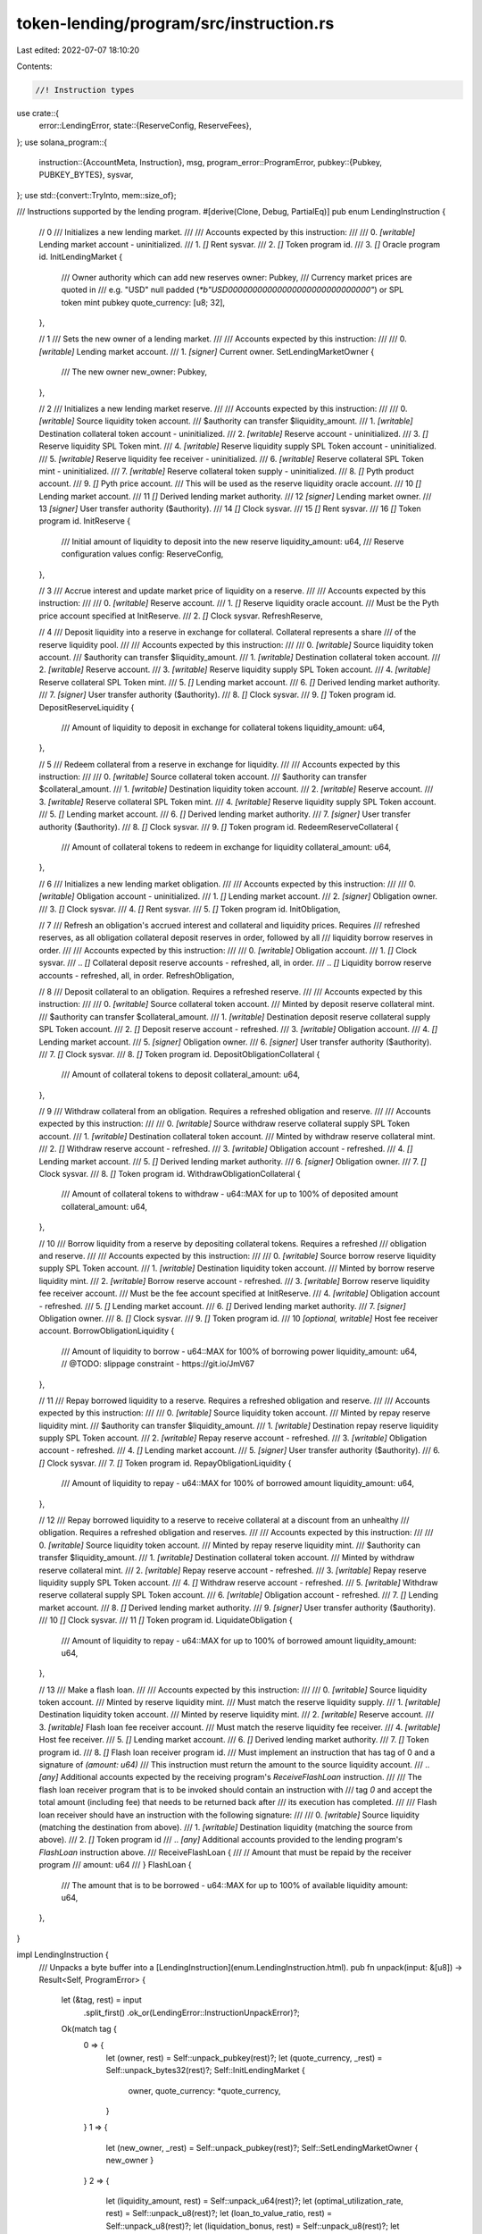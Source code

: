 token-lending/program/src/instruction.rs
========================================

Last edited: 2022-07-07 18:10:20

Contents:

.. code-block:: rs

    //! Instruction types

use crate::{
    error::LendingError,
    state::{ReserveConfig, ReserveFees},
};
use solana_program::{
    instruction::{AccountMeta, Instruction},
    msg,
    program_error::ProgramError,
    pubkey::{Pubkey, PUBKEY_BYTES},
    sysvar,
};
use std::{convert::TryInto, mem::size_of};

/// Instructions supported by the lending program.
#[derive(Clone, Debug, PartialEq)]
pub enum LendingInstruction {
    // 0
    /// Initializes a new lending market.
    ///
    /// Accounts expected by this instruction:
    ///
    ///   0. `[writable]` Lending market account - uninitialized.
    ///   1. `[]` Rent sysvar.
    ///   2. `[]` Token program id.
    ///   3. `[]` Oracle program id.
    InitLendingMarket {
        /// Owner authority which can add new reserves
        owner: Pubkey,
        /// Currency market prices are quoted in
        /// e.g. "USD" null padded (`*b"USD\0\0\0\0\0\0\0\0\0\0\0\0\0\0\0\0\0\0\0\0\0\0\0\0\0\0\0\0\0"`) or SPL token mint pubkey
        quote_currency: [u8; 32],
    },

    // 1
    /// Sets the new owner of a lending market.
    ///
    /// Accounts expected by this instruction:
    ///
    ///   0. `[writable]` Lending market account.
    ///   1. `[signer]` Current owner.
    SetLendingMarketOwner {
        /// The new owner
        new_owner: Pubkey,
    },

    // 2
    /// Initializes a new lending market reserve.
    ///
    /// Accounts expected by this instruction:
    ///
    ///   0. `[writable]` Source liquidity token account.
    ///                     $authority can transfer $liquidity_amount.
    ///   1. `[writable]` Destination collateral token account - uninitialized.
    ///   2. `[writable]` Reserve account - uninitialized.
    ///   3. `[]` Reserve liquidity SPL Token mint.
    ///   4. `[writable]` Reserve liquidity supply SPL Token account - uninitialized.
    ///   5. `[writable]` Reserve liquidity fee receiver - uninitialized.
    ///   6. `[writable]` Reserve collateral SPL Token mint - uninitialized.
    ///   7. `[writable]` Reserve collateral token supply - uninitialized.
    ///   8. `[]` Pyth product account.
    ///   9. `[]` Pyth price account.
    ///             This will be used as the reserve liquidity oracle account.
    ///   10 `[]` Lending market account.
    ///   11 `[]` Derived lending market authority.
    ///   12 `[signer]` Lending market owner.
    ///   13 `[signer]` User transfer authority ($authority).
    ///   14 `[]` Clock sysvar.
    ///   15 `[]` Rent sysvar.
    ///   16 `[]` Token program id.
    InitReserve {
        /// Initial amount of liquidity to deposit into the new reserve
        liquidity_amount: u64,
        /// Reserve configuration values
        config: ReserveConfig,
    },

    // 3
    /// Accrue interest and update market price of liquidity on a reserve.
    ///
    /// Accounts expected by this instruction:
    ///
    ///   0. `[writable]` Reserve account.
    ///   1. `[]` Reserve liquidity oracle account.
    ///             Must be the Pyth price account specified at InitReserve.
    ///   2. `[]` Clock sysvar.
    RefreshReserve,

    // 4
    /// Deposit liquidity into a reserve in exchange for collateral. Collateral represents a share
    /// of the reserve liquidity pool.
    ///
    /// Accounts expected by this instruction:
    ///
    ///   0. `[writable]` Source liquidity token account.
    ///                     $authority can transfer $liquidity_amount.
    ///   1. `[writable]` Destination collateral token account.
    ///   2. `[writable]` Reserve account.
    ///   3. `[writable]` Reserve liquidity supply SPL Token account.
    ///   4. `[writable]` Reserve collateral SPL Token mint.
    ///   5. `[]` Lending market account.
    ///   6. `[]` Derived lending market authority.
    ///   7. `[signer]` User transfer authority ($authority).
    ///   8. `[]` Clock sysvar.
    ///   9. `[]` Token program id.
    DepositReserveLiquidity {
        /// Amount of liquidity to deposit in exchange for collateral tokens
        liquidity_amount: u64,
    },

    // 5
    /// Redeem collateral from a reserve in exchange for liquidity.
    ///
    /// Accounts expected by this instruction:
    ///
    ///   0. `[writable]` Source collateral token account.
    ///                     $authority can transfer $collateral_amount.
    ///   1. `[writable]` Destination liquidity token account.
    ///   2. `[writable]` Reserve account.
    ///   3. `[writable]` Reserve collateral SPL Token mint.
    ///   4. `[writable]` Reserve liquidity supply SPL Token account.
    ///   5. `[]` Lending market account.
    ///   6. `[]` Derived lending market authority.
    ///   7. `[signer]` User transfer authority ($authority).
    ///   8. `[]` Clock sysvar.
    ///   9. `[]` Token program id.
    RedeemReserveCollateral {
        /// Amount of collateral tokens to redeem in exchange for liquidity
        collateral_amount: u64,
    },

    // 6
    /// Initializes a new lending market obligation.
    ///
    /// Accounts expected by this instruction:
    ///
    ///   0. `[writable]` Obligation account - uninitialized.
    ///   1. `[]` Lending market account.
    ///   2. `[signer]` Obligation owner.
    ///   3. `[]` Clock sysvar.
    ///   4. `[]` Rent sysvar.
    ///   5. `[]` Token program id.
    InitObligation,

    // 7
    /// Refresh an obligation's accrued interest and collateral and liquidity prices. Requires
    /// refreshed reserves, as all obligation collateral deposit reserves in order, followed by all
    /// liquidity borrow reserves in order.
    ///
    /// Accounts expected by this instruction:
    ///
    ///   0. `[writable]` Obligation account.
    ///   1. `[]` Clock sysvar.
    ///   .. `[]` Collateral deposit reserve accounts - refreshed, all, in order.
    ///   .. `[]` Liquidity borrow reserve accounts - refreshed, all, in order.
    RefreshObligation,

    // 8
    /// Deposit collateral to an obligation. Requires a refreshed reserve.
    ///
    /// Accounts expected by this instruction:
    ///
    ///   0. `[writable]` Source collateral token account.
    ///                     Minted by deposit reserve collateral mint.
    ///                     $authority can transfer $collateral_amount.
    ///   1. `[writable]` Destination deposit reserve collateral supply SPL Token account.
    ///   2. `[]` Deposit reserve account - refreshed.
    ///   3. `[writable]` Obligation account.
    ///   4. `[]` Lending market account.
    ///   5. `[signer]` Obligation owner.
    ///   6. `[signer]` User transfer authority ($authority).
    ///   7. `[]` Clock sysvar.
    ///   8. `[]` Token program id.
    DepositObligationCollateral {
        /// Amount of collateral tokens to deposit
        collateral_amount: u64,
    },

    // 9
    /// Withdraw collateral from an obligation. Requires a refreshed obligation and reserve.
    ///
    /// Accounts expected by this instruction:
    ///
    ///   0. `[writable]` Source withdraw reserve collateral supply SPL Token account.
    ///   1. `[writable]` Destination collateral token account.
    ///                     Minted by withdraw reserve collateral mint.
    ///   2. `[]` Withdraw reserve account - refreshed.
    ///   3. `[writable]` Obligation account - refreshed.
    ///   4. `[]` Lending market account.
    ///   5. `[]` Derived lending market authority.
    ///   6. `[signer]` Obligation owner.
    ///   7. `[]` Clock sysvar.
    ///   8. `[]` Token program id.
    WithdrawObligationCollateral {
        /// Amount of collateral tokens to withdraw - u64::MAX for up to 100% of deposited amount
        collateral_amount: u64,
    },

    // 10
    /// Borrow liquidity from a reserve by depositing collateral tokens. Requires a refreshed
    /// obligation and reserve.
    ///
    /// Accounts expected by this instruction:
    ///
    ///   0. `[writable]` Source borrow reserve liquidity supply SPL Token account.
    ///   1. `[writable]` Destination liquidity token account.
    ///                     Minted by borrow reserve liquidity mint.
    ///   2. `[writable]` Borrow reserve account - refreshed.
    ///   3. `[writable]` Borrow reserve liquidity fee receiver account.
    ///                     Must be the fee account specified at InitReserve.
    ///   4. `[writable]` Obligation account - refreshed.
    ///   5. `[]` Lending market account.
    ///   6. `[]` Derived lending market authority.
    ///   7. `[signer]` Obligation owner.
    ///   8. `[]` Clock sysvar.
    ///   9. `[]` Token program id.
    ///   10 `[optional, writable]` Host fee receiver account.
    BorrowObligationLiquidity {
        /// Amount of liquidity to borrow - u64::MAX for 100% of borrowing power
        liquidity_amount: u64,
        // @TODO: slippage constraint - https://git.io/JmV67
    },

    // 11
    /// Repay borrowed liquidity to a reserve. Requires a refreshed obligation and reserve.
    ///
    /// Accounts expected by this instruction:
    ///
    ///   0. `[writable]` Source liquidity token account.
    ///                     Minted by repay reserve liquidity mint.
    ///                     $authority can transfer $liquidity_amount.
    ///   1. `[writable]` Destination repay reserve liquidity supply SPL Token account.
    ///   2. `[writable]` Repay reserve account - refreshed.
    ///   3. `[writable]` Obligation account - refreshed.
    ///   4. `[]` Lending market account.
    ///   5. `[signer]` User transfer authority ($authority).
    ///   6. `[]` Clock sysvar.
    ///   7. `[]` Token program id.
    RepayObligationLiquidity {
        /// Amount of liquidity to repay - u64::MAX for 100% of borrowed amount
        liquidity_amount: u64,
    },

    // 12
    /// Repay borrowed liquidity to a reserve to receive collateral at a discount from an unhealthy
    /// obligation. Requires a refreshed obligation and reserves.
    ///
    /// Accounts expected by this instruction:
    ///
    ///   0. `[writable]` Source liquidity token account.
    ///                     Minted by repay reserve liquidity mint.
    ///                     $authority can transfer $liquidity_amount.
    ///   1. `[writable]` Destination collateral token account.
    ///                     Minted by withdraw reserve collateral mint.
    ///   2. `[writable]` Repay reserve account - refreshed.
    ///   3. `[writable]` Repay reserve liquidity supply SPL Token account.
    ///   4. `[]` Withdraw reserve account - refreshed.
    ///   5. `[writable]` Withdraw reserve collateral supply SPL Token account.
    ///   6. `[writable]` Obligation account - refreshed.
    ///   7. `[]` Lending market account.
    ///   8. `[]` Derived lending market authority.
    ///   9. `[signer]` User transfer authority ($authority).
    ///   10 `[]` Clock sysvar.
    ///   11 `[]` Token program id.
    LiquidateObligation {
        /// Amount of liquidity to repay - u64::MAX for up to 100% of borrowed amount
        liquidity_amount: u64,
    },

    // 13
    /// Make a flash loan.
    ///
    /// Accounts expected by this instruction:
    ///
    ///   0. `[writable]` Source liquidity token account.
    ///                     Minted by reserve liquidity mint.
    ///                     Must match the reserve liquidity supply.
    ///   1. `[writable]` Destination liquidity token account.
    ///                     Minted by reserve liquidity mint.
    ///   2. `[writable]` Reserve account.
    ///   3. `[writable]` Flash loan fee receiver account.
    ///                     Must match the reserve liquidity fee receiver.
    ///   4. `[writable]` Host fee receiver.
    ///   5. `[]` Lending market account.
    ///   6. `[]` Derived lending market authority.
    ///   7. `[]` Token program id.
    ///   8. `[]` Flash loan receiver program id.
    ///             Must implement an instruction that has tag of 0 and a signature of `(amount: u64)`
    ///             This instruction must return the amount to the source liquidity account.
    ///   .. `[any]` Additional accounts expected by the receiving program's `ReceiveFlashLoan` instruction.
    ///
    ///   The flash loan receiver program that is to be invoked should contain an instruction with
    ///   tag `0` and accept the total amount (including fee) that needs to be returned back after
    ///   its execution has completed.
    ///
    ///   Flash loan receiver should have an instruction with the following signature:
    ///
    ///   0. `[writable]` Source liquidity (matching the destination from above).
    ///   1. `[writable]` Destination liquidity (matching the source from above).
    ///   2. `[]` Token program id
    ///   .. `[any]` Additional accounts provided to the lending program's `FlashLoan` instruction above.
    ///   ReceiveFlashLoan {
    ///       // Amount that must be repaid by the receiver program
    ///       amount: u64
    ///   }
    FlashLoan {
        /// The amount that is to be borrowed - u64::MAX for up to 100% of available liquidity
        amount: u64,
    },
}

impl LendingInstruction {
    /// Unpacks a byte buffer into a [LendingInstruction](enum.LendingInstruction.html).
    pub fn unpack(input: &[u8]) -> Result<Self, ProgramError> {
        let (&tag, rest) = input
            .split_first()
            .ok_or(LendingError::InstructionUnpackError)?;
        Ok(match tag {
            0 => {
                let (owner, rest) = Self::unpack_pubkey(rest)?;
                let (quote_currency, _rest) = Self::unpack_bytes32(rest)?;
                Self::InitLendingMarket {
                    owner,
                    quote_currency: *quote_currency,
                }
            }
            1 => {
                let (new_owner, _rest) = Self::unpack_pubkey(rest)?;
                Self::SetLendingMarketOwner { new_owner }
            }
            2 => {
                let (liquidity_amount, rest) = Self::unpack_u64(rest)?;
                let (optimal_utilization_rate, rest) = Self::unpack_u8(rest)?;
                let (loan_to_value_ratio, rest) = Self::unpack_u8(rest)?;
                let (liquidation_bonus, rest) = Self::unpack_u8(rest)?;
                let (liquidation_threshold, rest) = Self::unpack_u8(rest)?;
                let (min_borrow_rate, rest) = Self::unpack_u8(rest)?;
                let (optimal_borrow_rate, rest) = Self::unpack_u8(rest)?;
                let (max_borrow_rate, rest) = Self::unpack_u8(rest)?;
                let (borrow_fee_wad, rest) = Self::unpack_u64(rest)?;
                let (flash_loan_fee_wad, rest) = Self::unpack_u64(rest)?;
                let (host_fee_percentage, _rest) = Self::unpack_u8(rest)?;
                Self::InitReserve {
                    liquidity_amount,
                    config: ReserveConfig {
                        optimal_utilization_rate,
                        loan_to_value_ratio,
                        liquidation_bonus,
                        liquidation_threshold,
                        min_borrow_rate,
                        optimal_borrow_rate,
                        max_borrow_rate,
                        fees: ReserveFees {
                            borrow_fee_wad,
                            flash_loan_fee_wad,
                            host_fee_percentage,
                        },
                    },
                }
            }
            3 => Self::RefreshReserve,
            4 => {
                let (liquidity_amount, _rest) = Self::unpack_u64(rest)?;
                Self::DepositReserveLiquidity { liquidity_amount }
            }
            5 => {
                let (collateral_amount, _rest) = Self::unpack_u64(rest)?;
                Self::RedeemReserveCollateral { collateral_amount }
            }
            6 => Self::InitObligation,
            7 => Self::RefreshObligation,
            8 => {
                let (collateral_amount, _rest) = Self::unpack_u64(rest)?;
                Self::DepositObligationCollateral { collateral_amount }
            }
            9 => {
                let (collateral_amount, _rest) = Self::unpack_u64(rest)?;
                Self::WithdrawObligationCollateral { collateral_amount }
            }
            10 => {
                let (liquidity_amount, _rest) = Self::unpack_u64(rest)?;
                Self::BorrowObligationLiquidity { liquidity_amount }
            }
            11 => {
                let (liquidity_amount, _rest) = Self::unpack_u64(rest)?;
                Self::RepayObligationLiquidity { liquidity_amount }
            }
            12 => {
                let (liquidity_amount, _rest) = Self::unpack_u64(rest)?;
                Self::LiquidateObligation { liquidity_amount }
            }
            13 => {
                let (amount, _rest) = Self::unpack_u64(rest)?;
                Self::FlashLoan { amount }
            }
            _ => {
                msg!("Instruction cannot be unpacked");
                return Err(LendingError::InstructionUnpackError.into());
            }
        })
    }

    fn unpack_u64(input: &[u8]) -> Result<(u64, &[u8]), ProgramError> {
        if input.len() < 8 {
            msg!("u64 cannot be unpacked");
            return Err(LendingError::InstructionUnpackError.into());
        }
        let (bytes, rest) = input.split_at(8);
        let value = bytes
            .get(..8)
            .and_then(|slice| slice.try_into().ok())
            .map(u64::from_le_bytes)
            .ok_or(LendingError::InstructionUnpackError)?;
        Ok((value, rest))
    }

    fn unpack_u8(input: &[u8]) -> Result<(u8, &[u8]), ProgramError> {
        if input.is_empty() {
            msg!("u8 cannot be unpacked");
            return Err(LendingError::InstructionUnpackError.into());
        }
        let (bytes, rest) = input.split_at(1);
        let value = bytes
            .get(..1)
            .and_then(|slice| slice.try_into().ok())
            .map(u8::from_le_bytes)
            .ok_or(LendingError::InstructionUnpackError)?;
        Ok((value, rest))
    }

    fn unpack_bytes32(input: &[u8]) -> Result<(&[u8; 32], &[u8]), ProgramError> {
        if input.len() < 32 {
            msg!("32 bytes cannot be unpacked");
            return Err(LendingError::InstructionUnpackError.into());
        }
        let (bytes, rest) = input.split_at(32);
        Ok((
            bytes
                .try_into()
                .map_err(|_| LendingError::InstructionUnpackError)?,
            rest,
        ))
    }

    fn unpack_pubkey(input: &[u8]) -> Result<(Pubkey, &[u8]), ProgramError> {
        if input.len() < PUBKEY_BYTES {
            msg!("Pubkey cannot be unpacked");
            return Err(LendingError::InstructionUnpackError.into());
        }
        let (key, rest) = input.split_at(PUBKEY_BYTES);
        let pk = Pubkey::new(key);
        Ok((pk, rest))
    }

    /// Packs a [LendingInstruction](enum.LendingInstruction.html) into a byte buffer.
    pub fn pack(&self) -> Vec<u8> {
        let mut buf = Vec::with_capacity(size_of::<Self>());
        match *self {
            Self::InitLendingMarket {
                owner,
                quote_currency,
            } => {
                buf.push(0);
                buf.extend_from_slice(owner.as_ref());
                buf.extend_from_slice(quote_currency.as_ref());
            }
            Self::SetLendingMarketOwner { new_owner } => {
                buf.push(1);
                buf.extend_from_slice(new_owner.as_ref());
            }
            Self::InitReserve {
                liquidity_amount,
                config:
                    ReserveConfig {
                        optimal_utilization_rate,
                        loan_to_value_ratio,
                        liquidation_bonus,
                        liquidation_threshold,
                        min_borrow_rate,
                        optimal_borrow_rate,
                        max_borrow_rate,
                        fees:
                            ReserveFees {
                                borrow_fee_wad,
                                flash_loan_fee_wad,
                                host_fee_percentage,
                            },
                    },
            } => {
                buf.push(2);
                buf.extend_from_slice(&liquidity_amount.to_le_bytes());
                buf.extend_from_slice(&optimal_utilization_rate.to_le_bytes());
                buf.extend_from_slice(&loan_to_value_ratio.to_le_bytes());
                buf.extend_from_slice(&liquidation_bonus.to_le_bytes());
                buf.extend_from_slice(&liquidation_threshold.to_le_bytes());
                buf.extend_from_slice(&min_borrow_rate.to_le_bytes());
                buf.extend_from_slice(&optimal_borrow_rate.to_le_bytes());
                buf.extend_from_slice(&max_borrow_rate.to_le_bytes());
                buf.extend_from_slice(&borrow_fee_wad.to_le_bytes());
                buf.extend_from_slice(&flash_loan_fee_wad.to_le_bytes());
                buf.extend_from_slice(&host_fee_percentage.to_le_bytes());
            }
            Self::RefreshReserve => {
                buf.push(3);
            }
            Self::DepositReserveLiquidity { liquidity_amount } => {
                buf.push(4);
                buf.extend_from_slice(&liquidity_amount.to_le_bytes());
            }
            Self::RedeemReserveCollateral { collateral_amount } => {
                buf.push(5);
                buf.extend_from_slice(&collateral_amount.to_le_bytes());
            }
            Self::InitObligation => {
                buf.push(6);
            }
            Self::RefreshObligation => {
                buf.push(7);
            }
            Self::DepositObligationCollateral { collateral_amount } => {
                buf.push(8);
                buf.extend_from_slice(&collateral_amount.to_le_bytes());
            }
            Self::WithdrawObligationCollateral { collateral_amount } => {
                buf.push(9);
                buf.extend_from_slice(&collateral_amount.to_le_bytes());
            }
            Self::BorrowObligationLiquidity { liquidity_amount } => {
                buf.push(10);
                buf.extend_from_slice(&liquidity_amount.to_le_bytes());
            }
            Self::RepayObligationLiquidity { liquidity_amount } => {
                buf.push(11);
                buf.extend_from_slice(&liquidity_amount.to_le_bytes());
            }
            Self::LiquidateObligation { liquidity_amount } => {
                buf.push(12);
                buf.extend_from_slice(&liquidity_amount.to_le_bytes());
            }
            Self::FlashLoan { amount } => {
                buf.push(13);
                buf.extend_from_slice(&amount.to_le_bytes());
            }
        }
        buf
    }
}

/// Creates an 'InitLendingMarket' instruction.
pub fn init_lending_market(
    program_id: Pubkey,
    owner: Pubkey,
    quote_currency: [u8; 32],
    lending_market_pubkey: Pubkey,
    oracle_program_id: Pubkey,
) -> Instruction {
    Instruction {
        program_id,
        accounts: vec![
            AccountMeta::new(lending_market_pubkey, false),
            AccountMeta::new_readonly(sysvar::rent::id(), false),
            AccountMeta::new_readonly(spl_token::id(), false),
            AccountMeta::new_readonly(oracle_program_id, false),
        ],
        data: LendingInstruction::InitLendingMarket {
            owner,
            quote_currency,
        }
        .pack(),
    }
}

/// Creates a 'SetLendingMarketOwner' instruction.
pub fn set_lending_market_owner(
    program_id: Pubkey,
    lending_market_pubkey: Pubkey,
    lending_market_owner: Pubkey,
    new_owner: Pubkey,
) -> Instruction {
    Instruction {
        program_id,
        accounts: vec![
            AccountMeta::new(lending_market_pubkey, false),
            AccountMeta::new_readonly(lending_market_owner, true),
        ],
        data: LendingInstruction::SetLendingMarketOwner { new_owner }.pack(),
    }
}

/// Creates an 'InitReserve' instruction.
#[allow(clippy::too_many_arguments)]
pub fn init_reserve(
    program_id: Pubkey,
    liquidity_amount: u64,
    config: ReserveConfig,
    source_liquidity_pubkey: Pubkey,
    destination_collateral_pubkey: Pubkey,
    reserve_pubkey: Pubkey,
    reserve_liquidity_mint_pubkey: Pubkey,
    reserve_liquidity_supply_pubkey: Pubkey,
    reserve_liquidity_fee_receiver_pubkey: Pubkey,
    reserve_collateral_mint_pubkey: Pubkey,
    reserve_collateral_supply_pubkey: Pubkey,
    pyth_product_pubkey: Pubkey,
    pyth_price_pubkey: Pubkey,
    lending_market_pubkey: Pubkey,
    lending_market_owner_pubkey: Pubkey,
    user_transfer_authority_pubkey: Pubkey,
) -> Instruction {
    let (lending_market_authority_pubkey, _bump_seed) = Pubkey::find_program_address(
        &[&lending_market_pubkey.to_bytes()[..PUBKEY_BYTES]],
        &program_id,
    );
    let accounts = vec![
        AccountMeta::new(source_liquidity_pubkey, false),
        AccountMeta::new(destination_collateral_pubkey, false),
        AccountMeta::new(reserve_pubkey, false),
        AccountMeta::new_readonly(reserve_liquidity_mint_pubkey, false),
        AccountMeta::new(reserve_liquidity_supply_pubkey, false),
        AccountMeta::new(reserve_liquidity_fee_receiver_pubkey, false),
        AccountMeta::new(reserve_collateral_mint_pubkey, false),
        AccountMeta::new(reserve_collateral_supply_pubkey, false),
        AccountMeta::new_readonly(pyth_product_pubkey, false),
        AccountMeta::new_readonly(pyth_price_pubkey, false),
        AccountMeta::new_readonly(lending_market_pubkey, false),
        AccountMeta::new_readonly(lending_market_authority_pubkey, false),
        AccountMeta::new_readonly(lending_market_owner_pubkey, true),
        AccountMeta::new_readonly(user_transfer_authority_pubkey, true),
        AccountMeta::new_readonly(sysvar::clock::id(), false),
        AccountMeta::new_readonly(sysvar::rent::id(), false),
        AccountMeta::new_readonly(spl_token::id(), false),
    ];
    Instruction {
        program_id,
        accounts,
        data: LendingInstruction::InitReserve {
            liquidity_amount,
            config,
        }
        .pack(),
    }
}

/// Creates a `RefreshReserve` instruction
pub fn refresh_reserve(
    program_id: Pubkey,
    reserve_pubkey: Pubkey,
    reserve_liquidity_oracle_pubkey: Pubkey,
) -> Instruction {
    let accounts = vec![
        AccountMeta::new(reserve_pubkey, false),
        AccountMeta::new_readonly(reserve_liquidity_oracle_pubkey, false),
        AccountMeta::new_readonly(sysvar::clock::id(), false),
    ];
    Instruction {
        program_id,
        accounts,
        data: LendingInstruction::RefreshReserve.pack(),
    }
}

/// Creates a 'DepositReserveLiquidity' instruction.
#[allow(clippy::too_many_arguments)]
pub fn deposit_reserve_liquidity(
    program_id: Pubkey,
    liquidity_amount: u64,
    source_liquidity_pubkey: Pubkey,
    destination_collateral_pubkey: Pubkey,
    reserve_pubkey: Pubkey,
    reserve_liquidity_supply_pubkey: Pubkey,
    reserve_collateral_mint_pubkey: Pubkey,
    lending_market_pubkey: Pubkey,
    user_transfer_authority_pubkey: Pubkey,
) -> Instruction {
    let (lending_market_authority_pubkey, _bump_seed) = Pubkey::find_program_address(
        &[&lending_market_pubkey.to_bytes()[..PUBKEY_BYTES]],
        &program_id,
    );
    Instruction {
        program_id,
        accounts: vec![
            AccountMeta::new(source_liquidity_pubkey, false),
            AccountMeta::new(destination_collateral_pubkey, false),
            AccountMeta::new(reserve_pubkey, false),
            AccountMeta::new(reserve_liquidity_supply_pubkey, false),
            AccountMeta::new(reserve_collateral_mint_pubkey, false),
            AccountMeta::new_readonly(lending_market_pubkey, false),
            AccountMeta::new_readonly(lending_market_authority_pubkey, false),
            AccountMeta::new_readonly(user_transfer_authority_pubkey, true),
            AccountMeta::new_readonly(sysvar::clock::id(), false),
            AccountMeta::new_readonly(spl_token::id(), false),
        ],
        data: LendingInstruction::DepositReserveLiquidity { liquidity_amount }.pack(),
    }
}

/// Creates a 'RedeemReserveCollateral' instruction.
#[allow(clippy::too_many_arguments)]
pub fn redeem_reserve_collateral(
    program_id: Pubkey,
    collateral_amount: u64,
    source_collateral_pubkey: Pubkey,
    destination_liquidity_pubkey: Pubkey,
    reserve_pubkey: Pubkey,
    reserve_collateral_mint_pubkey: Pubkey,
    reserve_liquidity_supply_pubkey: Pubkey,
    lending_market_pubkey: Pubkey,
    user_transfer_authority_pubkey: Pubkey,
) -> Instruction {
    let (lending_market_authority_pubkey, _bump_seed) = Pubkey::find_program_address(
        &[&lending_market_pubkey.to_bytes()[..PUBKEY_BYTES]],
        &program_id,
    );
    Instruction {
        program_id,
        accounts: vec![
            AccountMeta::new(source_collateral_pubkey, false),
            AccountMeta::new(destination_liquidity_pubkey, false),
            AccountMeta::new(reserve_pubkey, false),
            AccountMeta::new(reserve_collateral_mint_pubkey, false),
            AccountMeta::new(reserve_liquidity_supply_pubkey, false),
            AccountMeta::new_readonly(lending_market_pubkey, false),
            AccountMeta::new_readonly(lending_market_authority_pubkey, false),
            AccountMeta::new_readonly(user_transfer_authority_pubkey, true),
            AccountMeta::new_readonly(sysvar::clock::id(), false),
            AccountMeta::new_readonly(spl_token::id(), false),
        ],
        data: LendingInstruction::RedeemReserveCollateral { collateral_amount }.pack(),
    }
}

/// Creates an 'InitObligation' instruction.
#[allow(clippy::too_many_arguments)]
pub fn init_obligation(
    program_id: Pubkey,
    obligation_pubkey: Pubkey,
    lending_market_pubkey: Pubkey,
    obligation_owner_pubkey: Pubkey,
) -> Instruction {
    Instruction {
        program_id,
        accounts: vec![
            AccountMeta::new(obligation_pubkey, false),
            AccountMeta::new_readonly(lending_market_pubkey, false),
            AccountMeta::new_readonly(obligation_owner_pubkey, true),
            AccountMeta::new_readonly(sysvar::clock::id(), false),
            AccountMeta::new_readonly(sysvar::rent::id(), false),
            AccountMeta::new_readonly(spl_token::id(), false),
        ],
        data: LendingInstruction::InitObligation.pack(),
    }
}

/// Creates a 'RefreshObligation' instruction.
#[allow(clippy::too_many_arguments)]
pub fn refresh_obligation(
    program_id: Pubkey,
    obligation_pubkey: Pubkey,
    reserve_pubkeys: Vec<Pubkey>,
) -> Instruction {
    let mut accounts = vec![
        AccountMeta::new(obligation_pubkey, false),
        AccountMeta::new_readonly(sysvar::clock::id(), false),
    ];
    accounts.extend(
        reserve_pubkeys
            .into_iter()
            .map(|pubkey| AccountMeta::new_readonly(pubkey, false)),
    );
    Instruction {
        program_id,
        accounts,
        data: LendingInstruction::RefreshObligation.pack(),
    }
}

/// Creates a 'DepositObligationCollateral' instruction.
#[allow(clippy::too_many_arguments)]
pub fn deposit_obligation_collateral(
    program_id: Pubkey,
    collateral_amount: u64,
    source_collateral_pubkey: Pubkey,
    destination_collateral_pubkey: Pubkey,
    deposit_reserve_pubkey: Pubkey,
    obligation_pubkey: Pubkey,
    lending_market_pubkey: Pubkey,
    obligation_owner_pubkey: Pubkey,
    user_transfer_authority_pubkey: Pubkey,
) -> Instruction {
    Instruction {
        program_id,
        accounts: vec![
            AccountMeta::new(source_collateral_pubkey, false),
            AccountMeta::new(destination_collateral_pubkey, false),
            AccountMeta::new_readonly(deposit_reserve_pubkey, false),
            AccountMeta::new(obligation_pubkey, false),
            AccountMeta::new_readonly(lending_market_pubkey, false),
            AccountMeta::new_readonly(obligation_owner_pubkey, true),
            AccountMeta::new_readonly(user_transfer_authority_pubkey, true),
            AccountMeta::new_readonly(sysvar::clock::id(), false),
            AccountMeta::new_readonly(spl_token::id(), false),
        ],
        data: LendingInstruction::DepositObligationCollateral { collateral_amount }.pack(),
    }
}

/// Creates a 'WithdrawObligationCollateral' instruction.
#[allow(clippy::too_many_arguments)]
pub fn withdraw_obligation_collateral(
    program_id: Pubkey,
    collateral_amount: u64,
    source_collateral_pubkey: Pubkey,
    destination_collateral_pubkey: Pubkey,
    withdraw_reserve_pubkey: Pubkey,
    obligation_pubkey: Pubkey,
    lending_market_pubkey: Pubkey,
    obligation_owner_pubkey: Pubkey,
) -> Instruction {
    let (lending_market_authority_pubkey, _bump_seed) = Pubkey::find_program_address(
        &[&lending_market_pubkey.to_bytes()[..PUBKEY_BYTES]],
        &program_id,
    );
    Instruction {
        program_id,
        accounts: vec![
            AccountMeta::new(source_collateral_pubkey, false),
            AccountMeta::new(destination_collateral_pubkey, false),
            AccountMeta::new_readonly(withdraw_reserve_pubkey, false),
            AccountMeta::new(obligation_pubkey, false),
            AccountMeta::new_readonly(lending_market_pubkey, false),
            AccountMeta::new_readonly(lending_market_authority_pubkey, false),
            AccountMeta::new_readonly(obligation_owner_pubkey, true),
            AccountMeta::new_readonly(sysvar::clock::id(), false),
            AccountMeta::new_readonly(spl_token::id(), false),
        ],
        data: LendingInstruction::WithdrawObligationCollateral { collateral_amount }.pack(),
    }
}

/// Creates a 'BorrowObligationLiquidity' instruction.
#[allow(clippy::too_many_arguments)]
pub fn borrow_obligation_liquidity(
    program_id: Pubkey,
    liquidity_amount: u64,
    source_liquidity_pubkey: Pubkey,
    destination_liquidity_pubkey: Pubkey,
    borrow_reserve_pubkey: Pubkey,
    borrow_reserve_liquidity_fee_receiver_pubkey: Pubkey,
    obligation_pubkey: Pubkey,
    lending_market_pubkey: Pubkey,
    obligation_owner_pubkey: Pubkey,
    host_fee_receiver_pubkey: Option<Pubkey>,
) -> Instruction {
    let (lending_market_authority_pubkey, _bump_seed) = Pubkey::find_program_address(
        &[&lending_market_pubkey.to_bytes()[..PUBKEY_BYTES]],
        &program_id,
    );
    let mut accounts = vec![
        AccountMeta::new(source_liquidity_pubkey, false),
        AccountMeta::new(destination_liquidity_pubkey, false),
        AccountMeta::new(borrow_reserve_pubkey, false),
        AccountMeta::new(borrow_reserve_liquidity_fee_receiver_pubkey, false),
        AccountMeta::new(obligation_pubkey, false),
        AccountMeta::new_readonly(lending_market_pubkey, false),
        AccountMeta::new_readonly(lending_market_authority_pubkey, false),
        AccountMeta::new_readonly(obligation_owner_pubkey, true),
        AccountMeta::new_readonly(sysvar::clock::id(), false),
        AccountMeta::new_readonly(spl_token::id(), false),
    ];
    if let Some(host_fee_receiver_pubkey) = host_fee_receiver_pubkey {
        accounts.push(AccountMeta::new(host_fee_receiver_pubkey, false));
    }
    Instruction {
        program_id,
        accounts,
        data: LendingInstruction::BorrowObligationLiquidity { liquidity_amount }.pack(),
    }
}

/// Creates a `RepayObligationLiquidity` instruction
#[allow(clippy::too_many_arguments)]
pub fn repay_obligation_liquidity(
    program_id: Pubkey,
    liquidity_amount: u64,
    source_liquidity_pubkey: Pubkey,
    destination_liquidity_pubkey: Pubkey,
    repay_reserve_pubkey: Pubkey,
    obligation_pubkey: Pubkey,
    lending_market_pubkey: Pubkey,
    user_transfer_authority_pubkey: Pubkey,
) -> Instruction {
    Instruction {
        program_id,
        accounts: vec![
            AccountMeta::new(source_liquidity_pubkey, false),
            AccountMeta::new(destination_liquidity_pubkey, false),
            AccountMeta::new(repay_reserve_pubkey, false),
            AccountMeta::new(obligation_pubkey, false),
            AccountMeta::new_readonly(lending_market_pubkey, false),
            AccountMeta::new_readonly(user_transfer_authority_pubkey, true),
            AccountMeta::new_readonly(sysvar::clock::id(), false),
            AccountMeta::new_readonly(spl_token::id(), false),
        ],
        data: LendingInstruction::RepayObligationLiquidity { liquidity_amount }.pack(),
    }
}

/// Creates a `LiquidateObligation` instruction
#[allow(clippy::too_many_arguments)]
pub fn liquidate_obligation(
    program_id: Pubkey,
    liquidity_amount: u64,
    source_liquidity_pubkey: Pubkey,
    destination_collateral_pubkey: Pubkey,
    repay_reserve_pubkey: Pubkey,
    repay_reserve_liquidity_supply_pubkey: Pubkey,
    withdraw_reserve_pubkey: Pubkey,
    withdraw_reserve_collateral_supply_pubkey: Pubkey,
    obligation_pubkey: Pubkey,
    lending_market_pubkey: Pubkey,
    user_transfer_authority_pubkey: Pubkey,
) -> Instruction {
    let (lending_market_authority_pubkey, _bump_seed) = Pubkey::find_program_address(
        &[&lending_market_pubkey.to_bytes()[..PUBKEY_BYTES]],
        &program_id,
    );
    Instruction {
        program_id,
        accounts: vec![
            AccountMeta::new(source_liquidity_pubkey, false),
            AccountMeta::new(destination_collateral_pubkey, false),
            AccountMeta::new(repay_reserve_pubkey, false),
            AccountMeta::new(repay_reserve_liquidity_supply_pubkey, false),
            AccountMeta::new_readonly(withdraw_reserve_pubkey, false),
            AccountMeta::new(withdraw_reserve_collateral_supply_pubkey, false),
            AccountMeta::new(obligation_pubkey, false),
            AccountMeta::new_readonly(lending_market_pubkey, false),
            AccountMeta::new_readonly(lending_market_authority_pubkey, false),
            AccountMeta::new_readonly(user_transfer_authority_pubkey, true),
            AccountMeta::new_readonly(sysvar::clock::id(), false),
            AccountMeta::new_readonly(spl_token::id(), false),
        ],
        data: LendingInstruction::LiquidateObligation { liquidity_amount }.pack(),
    }
}

/// Creates a `FlashLoan` instruction.
#[allow(clippy::too_many_arguments)]
pub fn flash_loan(
    program_id: Pubkey,
    amount: u64,
    source_liquidity_pubkey: Pubkey,
    destination_liquidity_pubkey: Pubkey,
    reserve_pubkey: Pubkey,
    reserve_liquidity_fee_receiver_pubkey: Pubkey,
    host_fee_receiver_pubkey: Pubkey,
    lending_market_pubkey: Pubkey,
    flash_loan_receiver_program_id: Pubkey,
    flash_loan_receiver_program_accounts: Vec<AccountMeta>,
) -> Instruction {
    let (lending_market_authority_pubkey, _bump_seed) = Pubkey::find_program_address(
        &[&lending_market_pubkey.to_bytes()[..PUBKEY_BYTES]],
        &program_id,
    );
    let mut accounts = vec![
        AccountMeta::new(source_liquidity_pubkey, false),
        AccountMeta::new(destination_liquidity_pubkey, false),
        AccountMeta::new(reserve_pubkey, false),
        AccountMeta::new(reserve_liquidity_fee_receiver_pubkey, false),
        AccountMeta::new(host_fee_receiver_pubkey, false),
        AccountMeta::new_readonly(lending_market_pubkey, false),
        AccountMeta::new_readonly(lending_market_authority_pubkey, false),
        AccountMeta::new_readonly(spl_token::id(), false),
        AccountMeta::new_readonly(flash_loan_receiver_program_id, false),
    ];
    accounts.extend(flash_loan_receiver_program_accounts);
    Instruction {
        program_id,
        accounts,
        data: LendingInstruction::FlashLoan { amount }.pack(),
    }
}

#[cfg(test)]
mod tests {
    use super::*;

    #[test]
    fn test_init_lending_market() {
        let program_id = Pubkey::new_unique();
        let owner = Pubkey::new_unique();
        let lending_market_pubkey = Pubkey::new_unique();
        let oracle_program_id = Pubkey::new_unique();
        let currency = "USD";
        let mut quote_currency = [0u8; 32];
        quote_currency[0..currency.len()].clone_from_slice(currency.as_bytes());
        let instruction = init_lending_market(
            program_id,
            owner,
            quote_currency,
            lending_market_pubkey,
            oracle_program_id,
        );
        assert_eq!(instruction.program_id, program_id);
        assert_eq!(instruction.accounts.len(), 4);
        assert_eq!(
            instruction.data,
            LendingInstruction::InitLendingMarket {
                owner,
                quote_currency,
            }
            .pack()
        );
    }

    #[test]
    fn test_set_lending_market_owner() {
        let program_id = Pubkey::new_unique();
        let lending_market_pubkey = Pubkey::new_unique();
        let lending_market_owner = Pubkey::new_unique();
        let new_owner = Pubkey::new_unique();
        let instruction = set_lending_market_owner(
            program_id,
            lending_market_pubkey,
            lending_market_owner,
            new_owner,
        );
        assert_eq!(instruction.program_id, program_id);
        assert_eq!(instruction.accounts.len(), 2);
        assert_eq!(
            instruction.data,
            LendingInstruction::SetLendingMarketOwner { new_owner }.pack()
        );
    }

    #[test]
    fn test_init_reserve() {
        let program_id = Pubkey::new_unique();
        let liquidity_amount = u64::MAX;
        let config = ReserveConfig {
            optimal_utilization_rate: 50,
            loan_to_value_ratio: 1,
            liquidation_bonus: 10,
            liquidation_threshold: 5,
            min_borrow_rate: 2,
            optimal_borrow_rate: 4,
            max_borrow_rate: 10,
            fees: ReserveFees {
                borrow_fee_wad: 1,
                flash_loan_fee_wad: 3,
                host_fee_percentage: 1,
            },
        };
        let source_liquidity_pubkey = Pubkey::new_unique();
        let destination_collateral_pubkey = Pubkey::new_unique();
        let reserve_pubkey = Pubkey::new_unique();
        let reserve_liquidity_mint_pubkey = Pubkey::new_unique();
        let reserve_liquidity_supply_pubkey = Pubkey::new_unique();
        let reserve_liquidity_fee_receiver_pubkey = Pubkey::new_unique();
        let reserve_collateral_mint_pubkey = Pubkey::new_unique();
        let reserve_collateral_supply_pubkey = Pubkey::new_unique();
        let pyth_product_pubkey = Pubkey::new_unique();
        let pyth_price_pubkey = Pubkey::new_unique();
        let lending_market_pubkey = Pubkey::new_unique();
        let lending_market_owner_pubkey = Pubkey::new_unique();
        let user_transfer_authority_pubkey = Pubkey::new_unique();
        let instruction = init_reserve(
            program_id,
            liquidity_amount,
            config,
            source_liquidity_pubkey,
            destination_collateral_pubkey,
            reserve_pubkey,
            reserve_liquidity_mint_pubkey,
            reserve_liquidity_supply_pubkey,
            reserve_liquidity_fee_receiver_pubkey,
            reserve_collateral_mint_pubkey,
            reserve_collateral_supply_pubkey,
            pyth_product_pubkey,
            pyth_price_pubkey,
            lending_market_pubkey,
            lending_market_owner_pubkey,
            user_transfer_authority_pubkey,
        );
        assert_eq!(instruction.program_id, program_id);
        assert_eq!(instruction.accounts.len(), 17);
        assert_eq!(
            instruction.data,
            LendingInstruction::InitReserve {
                liquidity_amount,
                config,
            }
            .pack()
        );
    }

    #[test]
    fn test_refresh_reserve() {
        let program_id = Pubkey::new_unique();
        let reserve_pubkey = Pubkey::new_unique();
        let reserve_liquidity_oracle_pubkey = Pubkey::new_unique();
        let instruction =
            refresh_reserve(program_id, reserve_pubkey, reserve_liquidity_oracle_pubkey);
        assert_eq!(instruction.program_id, program_id);
        assert_eq!(instruction.accounts.len(), 3);
        assert_eq!(instruction.data, LendingInstruction::RefreshReserve.pack());
    }

    #[test]
    fn test_deposit_reserve_liquidity() {
        let program_id = Pubkey::new_unique();
        let liquidity_amount = u64::MAX;
        let source_liquidity_pubkey = Pubkey::new_unique();
        let destination_collateral_pubkey = Pubkey::new_unique();
        let reserve_pubkey = Pubkey::new_unique();
        let reserve_liquidity_supply_pubkey = Pubkey::new_unique();
        let reserve_collateral_mint_pubkey = Pubkey::new_unique();
        let lending_market_pubkey = Pubkey::new_unique();
        let user_transfer_authority_pubkey = Pubkey::new_unique();
        let instruction = deposit_reserve_liquidity(
            program_id,
            liquidity_amount,
            source_liquidity_pubkey,
            destination_collateral_pubkey,
            reserve_pubkey,
            reserve_liquidity_supply_pubkey,
            reserve_collateral_mint_pubkey,
            lending_market_pubkey,
            user_transfer_authority_pubkey,
        );
        assert_eq!(instruction.program_id, program_id);
        assert_eq!(instruction.accounts.len(), 10);
        assert_eq!(
            instruction.data,
            LendingInstruction::DepositReserveLiquidity { liquidity_amount }.pack()
        );
    }

    #[test]
    fn test_redeem_reserve_collateral() {
        let program_id = Pubkey::new_unique();
        let collateral_amount = u64::MAX;
        let source_collateral_pubkey = Pubkey::new_unique();
        let destination_liquidity_pubkey = Pubkey::new_unique();
        let reserve_pubkey = Pubkey::new_unique();
        let reserve_collateral_mint_pubkey = Pubkey::new_unique();
        let reserve_liquidity_supply_pubkey = Pubkey::new_unique();
        let lending_market_pubkey = Pubkey::new_unique();
        let user_transfer_authority_pubkey = Pubkey::new_unique();
        let instruction = redeem_reserve_collateral(
            program_id,
            collateral_amount,
            source_collateral_pubkey,
            destination_liquidity_pubkey,
            reserve_pubkey,
            reserve_collateral_mint_pubkey,
            reserve_liquidity_supply_pubkey,
            lending_market_pubkey,
            user_transfer_authority_pubkey,
        );
        assert_eq!(instruction.program_id, program_id);
        assert_eq!(instruction.accounts.len(), 10);
        assert_eq!(
            instruction.data,
            LendingInstruction::RedeemReserveCollateral { collateral_amount }.pack()
        );
    }

    #[test]
    fn test_init_obligation() {
        let program_id = Pubkey::new_unique();
        let obligation_pubkey = Pubkey::new_unique();
        let lending_market_pubkey = Pubkey::new_unique();
        let obligation_owner_pubkey = Pubkey::new_unique();
        let instruction = init_obligation(
            program_id,
            obligation_pubkey,
            lending_market_pubkey,
            obligation_owner_pubkey,
        );
        assert_eq!(instruction.program_id, program_id);
        assert_eq!(instruction.accounts.len(), 6);
        assert_eq!(instruction.data, LendingInstruction::InitObligation.pack());
    }

    #[test]
    fn test_refresh_obligation() {
        let program_id = Pubkey::new_unique();
        let obligation_pubkey = Pubkey::new_unique();
        let reserve_pubkeys = vec![Pubkey::new_unique()];
        let instruction = refresh_obligation(program_id, obligation_pubkey, reserve_pubkeys);
        assert_eq!(instruction.program_id, program_id);
        assert_eq!(instruction.accounts.len(), 3);
        assert_eq!(
            instruction.data,
            LendingInstruction::RefreshObligation.pack()
        );
    }

    #[test]
    fn test_deposit_obligation_collateral() {
        let program_id = Pubkey::new_unique();
        let collateral_amount = u64::MAX;
        let source_collateral_pubkey = Pubkey::new_unique();
        let destination_collateral_pubkey = Pubkey::new_unique();
        let deposit_reserve_pubkey = Pubkey::new_unique();
        let obligation_pubkey = Pubkey::new_unique();
        let lending_market_pubkey = Pubkey::new_unique();
        let obligation_owner_pubkey = Pubkey::new_unique();
        let user_transfer_authority_pubkey = Pubkey::new_unique();
        let instruction = deposit_obligation_collateral(
            program_id,
            collateral_amount,
            source_collateral_pubkey,
            destination_collateral_pubkey,
            deposit_reserve_pubkey,
            obligation_pubkey,
            lending_market_pubkey,
            obligation_owner_pubkey,
            user_transfer_authority_pubkey,
        );
        assert_eq!(instruction.program_id, program_id);
        assert_eq!(instruction.accounts.len(), 9);
        assert_eq!(
            instruction.data,
            LendingInstruction::DepositObligationCollateral { collateral_amount }.pack()
        );
    }

    #[test]
    fn test_withdraw_obligation_collateral() {
        let program_id = Pubkey::new_unique();
        let collateral_amount = u64::MAX;
        let source_collateral_pubkey = Pubkey::new_unique();
        let destination_collateral_pubkey = Pubkey::new_unique();
        let withdraw_reserve_pubkey = Pubkey::new_unique();
        let obligation_pubkey = Pubkey::new_unique();
        let lending_market_pubkey = Pubkey::new_unique();
        let obligation_owner_pubkey = Pubkey::new_unique();
        let instruction = withdraw_obligation_collateral(
            program_id,
            collateral_amount,
            source_collateral_pubkey,
            destination_collateral_pubkey,
            withdraw_reserve_pubkey,
            obligation_pubkey,
            lending_market_pubkey,
            obligation_owner_pubkey,
        );
        assert_eq!(instruction.program_id, program_id);
        assert_eq!(instruction.accounts.len(), 9);
        assert_eq!(
            instruction.data,
            LendingInstruction::WithdrawObligationCollateral { collateral_amount }.pack()
        );
    }

    #[test]
    fn test_borrow_obligation_liquidity() {
        let program_id = Pubkey::new_unique();
        let liquidity_amount = u64::MAX;
        let source_liquidity_pubkey = Pubkey::new_unique();
        let destination_liquidity_pubkey = Pubkey::new_unique();
        let borrow_reserve_pubkey = Pubkey::new_unique();
        let borrow_reserve_liquidity_fee_receiver_pubkey = Pubkey::new_unique();
        let obligation_pubkey = Pubkey::new_unique();
        let lending_market_pubkey = Pubkey::new_unique();
        let obligation_owner_pubkey = Pubkey::new_unique();
        let host_fee_receiver_pubkey = Some(Pubkey::new_unique());
        let instruction = borrow_obligation_liquidity(
            program_id,
            liquidity_amount,
            source_liquidity_pubkey,
            destination_liquidity_pubkey,
            borrow_reserve_pubkey,
            borrow_reserve_liquidity_fee_receiver_pubkey,
            obligation_pubkey,
            lending_market_pubkey,
            obligation_owner_pubkey,
            host_fee_receiver_pubkey,
        );
        assert_eq!(instruction.program_id, program_id);
        assert_eq!(instruction.accounts.len(), 11);
        assert_eq!(
            instruction.data,
            LendingInstruction::BorrowObligationLiquidity { liquidity_amount }.pack()
        );
    }

    #[test]
    fn test_repay_obligation_liquidity() {
        let program_id = Pubkey::new_unique();
        let liquidity_amount = u64::MAX;
        let source_liquidity_pubkey = Pubkey::new_unique();
        let destination_liquidity_pubkey = Pubkey::new_unique();
        let repay_reserve_pubkey = Pubkey::new_unique();
        let obligation_pubkey = Pubkey::new_unique();
        let lending_market_pubkey = Pubkey::new_unique();
        let user_transfer_authority_pubkey = Pubkey::new_unique();
        let instruction = repay_obligation_liquidity(
            program_id,
            liquidity_amount,
            source_liquidity_pubkey,
            destination_liquidity_pubkey,
            repay_reserve_pubkey,
            obligation_pubkey,
            lending_market_pubkey,
            user_transfer_authority_pubkey,
        );
        assert_eq!(instruction.program_id, program_id);
        assert_eq!(instruction.accounts.len(), 8);
        assert_eq!(
            instruction.data,
            LendingInstruction::RepayObligationLiquidity { liquidity_amount }.pack()
        );
    }

    #[test]
    fn test_liquidate_obligation() {
        let program_id = Pubkey::new_unique();
        let liquidity_amount = u64::MAX;
        let source_liquidity_pubkey = Pubkey::new_unique();
        let destination_collateral_pubkey = Pubkey::new_unique();
        let repay_reserve_pubkey = Pubkey::new_unique();
        let repay_reserve_liquidity_supply_pubkey = Pubkey::new_unique();
        let withdraw_reserve_pubkey = Pubkey::new_unique();
        let withdraw_reserve_collateral_supply_pubkey = Pubkey::new_unique();
        let obligation_pubkey = Pubkey::new_unique();
        let lending_market_pubkey = Pubkey::new_unique();
        let user_transfer_authority_pubkey = Pubkey::new_unique();
        let instruction = liquidate_obligation(
            program_id,
            liquidity_amount,
            source_liquidity_pubkey,
            destination_collateral_pubkey,
            repay_reserve_pubkey,
            repay_reserve_liquidity_supply_pubkey,
            withdraw_reserve_pubkey,
            withdraw_reserve_collateral_supply_pubkey,
            obligation_pubkey,
            lending_market_pubkey,
            user_transfer_authority_pubkey,
        );
        assert_eq!(instruction.program_id, program_id);
        assert_eq!(instruction.accounts.len(), 12);
        assert_eq!(
            instruction.data,
            LendingInstruction::LiquidateObligation { liquidity_amount }.pack()
        );
    }

    #[test]
    fn test_flash_loan() {
        let program_id = Pubkey::new_unique();
        let amount = u64::MAX;
        let source_liquidity_pubkey = Pubkey::new_unique();
        let destination_liquidity_pubkey = Pubkey::new_unique();
        let repay_reserve_pubkey = Pubkey::new_unique();
        let reserve_liquidity_fee_receiver_pubkey = Pubkey::new_unique();
        let host_fee_receiver_pubkey = Pubkey::new_unique();
        let lending_market_pubkey = Pubkey::new_unique();
        let flash_loan_receiver_program_id = Pubkey::new_unique();
        let account_meta = AccountMeta {
            pubkey: Pubkey::new_unique(),
            is_signer: true,
            is_writable: false,
        };
        let flash_loan_receiver_program_accounts = vec![account_meta];
        let instruction = flash_loan(
            program_id,
            amount,
            source_liquidity_pubkey,
            destination_liquidity_pubkey,
            repay_reserve_pubkey,
            reserve_liquidity_fee_receiver_pubkey,
            host_fee_receiver_pubkey,
            lending_market_pubkey,
            flash_loan_receiver_program_id,
            flash_loan_receiver_program_accounts,
        );
        assert_eq!(instruction.program_id, program_id);
        assert_eq!(instruction.accounts.len(), 10);
        assert_eq!(
            instruction.data,
            LendingInstruction::FlashLoan { amount }.pack()
        );
    }
}


